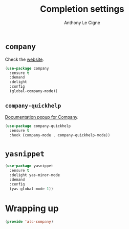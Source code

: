 #+TITLE: Completion settings
#+AUTHOR: Anthony Le Cigne

* Table of contents                                            :toc:noexport:
- [[#company][=company=]]
  - [[#company-quickhelp][=company-quickhelp=]]
- [[#yasnippet][=yasnippet=]]
- [[#wrapping-up][Wrapping up]]

* =company=

Check the [[https://company-mode.github.io/][website]].

#+BEGIN_SRC emacs-lisp :tangle yes
  (use-package company
    :ensure t
    :demand
    :delight
    :config
    (global-company-mode))
#+END_SRC

** =company-quickhelp=

[[https://github.com/expez/company-quickhelp][Documentation popup for Company]].

#+BEGIN_SRC emacs-lisp :tangle yes
  (use-package company-quickhelp
    :ensure t
    :hook (company-mode . company-quickhelp-mode))
#+END_SRC

* =yasnippet=

#+BEGIN_SRC emacs-lisp :tangle yes
  (use-package yasnippet
    :ensure t
    :delight yas-minor-mode
    :demand
    :config
    (yas-global-mode 1))
#+END_SRC

* Wrapping up

#+BEGIN_SRC emacs-lisp :tangle yes
  (provide 'alc-company)
#+END_SRC
